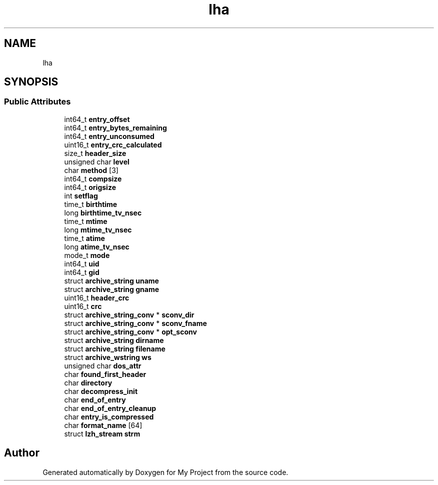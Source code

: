 .TH "lha" 3 "Wed Feb 1 2023" "Version Version 0.0" "My Project" \" -*- nroff -*-
.ad l
.nh
.SH NAME
lha
.SH SYNOPSIS
.br
.PP
.SS "Public Attributes"

.in +1c
.ti -1c
.RI "int64_t \fBentry_offset\fP"
.br
.ti -1c
.RI "int64_t \fBentry_bytes_remaining\fP"
.br
.ti -1c
.RI "int64_t \fBentry_unconsumed\fP"
.br
.ti -1c
.RI "uint16_t \fBentry_crc_calculated\fP"
.br
.ti -1c
.RI "size_t \fBheader_size\fP"
.br
.ti -1c
.RI "unsigned char \fBlevel\fP"
.br
.ti -1c
.RI "char \fBmethod\fP [3]"
.br
.ti -1c
.RI "int64_t \fBcompsize\fP"
.br
.ti -1c
.RI "int64_t \fBorigsize\fP"
.br
.ti -1c
.RI "int \fBsetflag\fP"
.br
.ti -1c
.RI "time_t \fBbirthtime\fP"
.br
.ti -1c
.RI "long \fBbirthtime_tv_nsec\fP"
.br
.ti -1c
.RI "time_t \fBmtime\fP"
.br
.ti -1c
.RI "long \fBmtime_tv_nsec\fP"
.br
.ti -1c
.RI "time_t \fBatime\fP"
.br
.ti -1c
.RI "long \fBatime_tv_nsec\fP"
.br
.ti -1c
.RI "mode_t \fBmode\fP"
.br
.ti -1c
.RI "int64_t \fBuid\fP"
.br
.ti -1c
.RI "int64_t \fBgid\fP"
.br
.ti -1c
.RI "struct \fBarchive_string\fP \fBuname\fP"
.br
.ti -1c
.RI "struct \fBarchive_string\fP \fBgname\fP"
.br
.ti -1c
.RI "uint16_t \fBheader_crc\fP"
.br
.ti -1c
.RI "uint16_t \fBcrc\fP"
.br
.ti -1c
.RI "struct \fBarchive_string_conv\fP * \fBsconv_dir\fP"
.br
.ti -1c
.RI "struct \fBarchive_string_conv\fP * \fBsconv_fname\fP"
.br
.ti -1c
.RI "struct \fBarchive_string_conv\fP * \fBopt_sconv\fP"
.br
.ti -1c
.RI "struct \fBarchive_string\fP \fBdirname\fP"
.br
.ti -1c
.RI "struct \fBarchive_string\fP \fBfilename\fP"
.br
.ti -1c
.RI "struct \fBarchive_wstring\fP \fBws\fP"
.br
.ti -1c
.RI "unsigned char \fBdos_attr\fP"
.br
.ti -1c
.RI "char \fBfound_first_header\fP"
.br
.ti -1c
.RI "char \fBdirectory\fP"
.br
.ti -1c
.RI "char \fBdecompress_init\fP"
.br
.ti -1c
.RI "char \fBend_of_entry\fP"
.br
.ti -1c
.RI "char \fBend_of_entry_cleanup\fP"
.br
.ti -1c
.RI "char \fBentry_is_compressed\fP"
.br
.ti -1c
.RI "char \fBformat_name\fP [64]"
.br
.ti -1c
.RI "struct \fBlzh_stream\fP \fBstrm\fP"
.br
.in -1c

.SH "Author"
.PP 
Generated automatically by Doxygen for My Project from the source code\&.
